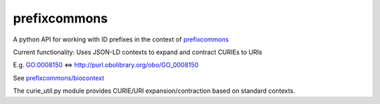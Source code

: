 prefixcommons
=============

A python API for working with ID prefixes in the context of
`prefixcommons <http://prefixcommons.org>`__

Current functionality: Uses JSON-LD contexts to expand and contract
CURIEs to URIs

E.g. GO:0008150 <=> http://purl.obolibrary.org/obo/GO\_0008150

See
`prefixcommons/biocontext <https://github.com/prefixcommons/biocontext>`__

The curie\_util.py module provides CURIE/URI expansion/contraction based
on standard contexts.


